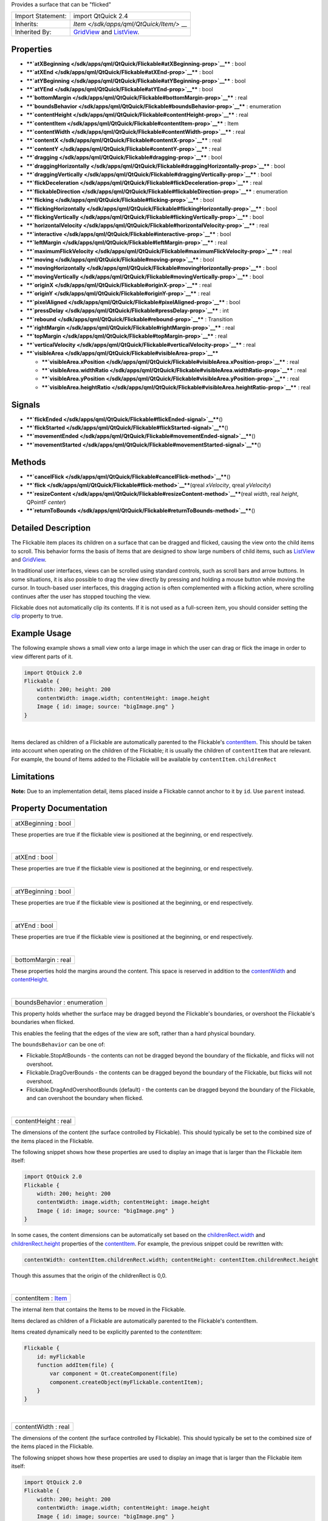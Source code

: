 Provides a surface that can be "flicked"

+--------------------------------------+--------------------------------------+
| Import Statement:                    | import QtQuick 2.4                   |
+--------------------------------------+--------------------------------------+
| Inherits:                            | `Item </sdk/apps/qml/QtQuick/Item/>` |
|                                      | __                                   |
+--------------------------------------+--------------------------------------+
| Inherited By:                        | `GridView </sdk/apps/qml/QtQuick/Gri |
|                                      | dView/>`__                           |
|                                      | and                                  |
|                                      | `ListView </sdk/apps/qml/QtQuick/Lis |
|                                      | tView/>`__.                          |
+--------------------------------------+--------------------------------------+

Properties
----------

-  ****`atXBeginning </sdk/apps/qml/QtQuick/Flickable#atXBeginning-prop>`__****
   : bool
-  ****`atXEnd </sdk/apps/qml/QtQuick/Flickable#atXEnd-prop>`__**** :
   bool
-  ****`atYBeginning </sdk/apps/qml/QtQuick/Flickable#atYBeginning-prop>`__****
   : bool
-  ****`atYEnd </sdk/apps/qml/QtQuick/Flickable#atYEnd-prop>`__**** :
   bool
-  ****`bottomMargin </sdk/apps/qml/QtQuick/Flickable#bottomMargin-prop>`__****
   : real
-  ****`boundsBehavior </sdk/apps/qml/QtQuick/Flickable#boundsBehavior-prop>`__****
   : enumeration
-  ****`contentHeight </sdk/apps/qml/QtQuick/Flickable#contentHeight-prop>`__****
   : real
-  ****`contentItem </sdk/apps/qml/QtQuick/Flickable#contentItem-prop>`__****
   : Item
-  ****`contentWidth </sdk/apps/qml/QtQuick/Flickable#contentWidth-prop>`__****
   : real
-  ****`contentX </sdk/apps/qml/QtQuick/Flickable#contentX-prop>`__****
   : real
-  ****`contentY </sdk/apps/qml/QtQuick/Flickable#contentY-prop>`__****
   : real
-  ****`dragging </sdk/apps/qml/QtQuick/Flickable#dragging-prop>`__****
   : bool
-  ****`draggingHorizontally </sdk/apps/qml/QtQuick/Flickable#draggingHorizontally-prop>`__****
   : bool
-  ****`draggingVertically </sdk/apps/qml/QtQuick/Flickable#draggingVertically-prop>`__****
   : bool
-  ****`flickDeceleration </sdk/apps/qml/QtQuick/Flickable#flickDeceleration-prop>`__****
   : real
-  ****`flickableDirection </sdk/apps/qml/QtQuick/Flickable#flickableDirection-prop>`__****
   : enumeration
-  ****`flicking </sdk/apps/qml/QtQuick/Flickable#flicking-prop>`__****
   : bool
-  ****`flickingHorizontally </sdk/apps/qml/QtQuick/Flickable#flickingHorizontally-prop>`__****
   : bool
-  ****`flickingVertically </sdk/apps/qml/QtQuick/Flickable#flickingVertically-prop>`__****
   : bool
-  ****`horizontalVelocity </sdk/apps/qml/QtQuick/Flickable#horizontalVelocity-prop>`__****
   : real
-  ****`interactive </sdk/apps/qml/QtQuick/Flickable#interactive-prop>`__****
   : bool
-  ****`leftMargin </sdk/apps/qml/QtQuick/Flickable#leftMargin-prop>`__****
   : real
-  ****`maximumFlickVelocity </sdk/apps/qml/QtQuick/Flickable#maximumFlickVelocity-prop>`__****
   : real
-  ****`moving </sdk/apps/qml/QtQuick/Flickable#moving-prop>`__**** :
   bool
-  ****`movingHorizontally </sdk/apps/qml/QtQuick/Flickable#movingHorizontally-prop>`__****
   : bool
-  ****`movingVertically </sdk/apps/qml/QtQuick/Flickable#movingVertically-prop>`__****
   : bool
-  ****`originX </sdk/apps/qml/QtQuick/Flickable#originX-prop>`__**** :
   real
-  ****`originY </sdk/apps/qml/QtQuick/Flickable#originY-prop>`__**** :
   real
-  ****`pixelAligned </sdk/apps/qml/QtQuick/Flickable#pixelAligned-prop>`__****
   : bool
-  ****`pressDelay </sdk/apps/qml/QtQuick/Flickable#pressDelay-prop>`__****
   : int
-  ****`rebound </sdk/apps/qml/QtQuick/Flickable#rebound-prop>`__**** :
   Transition
-  ****`rightMargin </sdk/apps/qml/QtQuick/Flickable#rightMargin-prop>`__****
   : real
-  ****`topMargin </sdk/apps/qml/QtQuick/Flickable#topMargin-prop>`__****
   : real
-  ****`verticalVelocity </sdk/apps/qml/QtQuick/Flickable#verticalVelocity-prop>`__****
   : real
-  ****`visibleArea </sdk/apps/qml/QtQuick/Flickable#visibleArea-prop>`__****

   -  ****`visibleArea.xPosition </sdk/apps/qml/QtQuick/Flickable#visibleArea.xPosition-prop>`__****
      : real
   -  ****`visibleArea.widthRatio </sdk/apps/qml/QtQuick/Flickable#visibleArea.widthRatio-prop>`__****
      : real
   -  ****`visibleArea.yPosition </sdk/apps/qml/QtQuick/Flickable#visibleArea.yPosition-prop>`__****
      : real
   -  ****`visibleArea.heightRatio </sdk/apps/qml/QtQuick/Flickable#visibleArea.heightRatio-prop>`__****
      : real

Signals
-------

-  ****`flickEnded </sdk/apps/qml/QtQuick/Flickable#flickEnded-signal>`__****\ ()
-  ****`flickStarted </sdk/apps/qml/QtQuick/Flickable#flickStarted-signal>`__****\ ()
-  ****`movementEnded </sdk/apps/qml/QtQuick/Flickable#movementEnded-signal>`__****\ ()
-  ****`movementStarted </sdk/apps/qml/QtQuick/Flickable#movementStarted-signal>`__****\ ()

Methods
-------

-  ****`cancelFlick </sdk/apps/qml/QtQuick/Flickable#cancelFlick-method>`__****\ ()
-  ****`flick </sdk/apps/qml/QtQuick/Flickable#flick-method>`__****\ (qreal
   *xVelocity*, qreal *yVelocity*)
-  ****`resizeContent </sdk/apps/qml/QtQuick/Flickable#resizeContent-method>`__****\ (real
   *width*, real *height*, QPointF *center*)
-  ****`returnToBounds </sdk/apps/qml/QtQuick/Flickable#returnToBounds-method>`__****\ ()

Detailed Description
--------------------

The Flickable item places its children on a surface that can be dragged
and flicked, causing the view onto the child items to scroll. This
behavior forms the basis of Items that are designed to show large
numbers of child items, such as
`ListView </sdk/apps/qml/QtQuick/ListView/>`__ and
`GridView </sdk/apps/qml/QtQuick/draganddrop#gridview>`__.

In traditional user interfaces, views can be scrolled using standard
controls, such as scroll bars and arrow buttons. In some situations, it
is also possible to drag the view directly by pressing and holding a
mouse button while moving the cursor. In touch-based user interfaces,
this dragging action is often complemented with a flicking action, where
scrolling continues after the user has stopped touching the view.

Flickable does not automatically clip its contents. If it is not used as
a full-screen item, you should consider setting the
`clip </sdk/apps/qml/QtQuick/Item#clip-prop>`__ property to true.

Example Usage
-------------

|image0|

The following example shows a small view onto a large image in which the
user can drag or flick the image in order to view different parts of it.

.. code:: qml

    import QtQuick 2.0
    Flickable {
        width: 200; height: 200
        contentWidth: image.width; contentHeight: image.height
        Image { id: image; source: "bigImage.png" }
    }

| 

Items declared as children of a Flickable are automatically parented to
the Flickable's
`contentItem </sdk/apps/qml/QtQuick/Flickable#contentItem-prop>`__. This
should be taken into account when operating on the children of the
Flickable; it is usually the children of ``contentItem`` that are
relevant. For example, the bound of Items added to the Flickable will be
available by ``contentItem.childrenRect``

Limitations
-----------

**Note:** Due to an implementation detail, items placed inside a
Flickable cannot anchor to it by ``id``. Use ``parent`` instead.

Property Documentation
----------------------

+--------------------------------------------------------------------------+
|        \ atXBeginning : bool                                             |
+--------------------------------------------------------------------------+

These properties are true if the flickable view is positioned at the
beginning, or end respectively.

| 

+--------------------------------------------------------------------------+
|        \ atXEnd : bool                                                   |
+--------------------------------------------------------------------------+

These properties are true if the flickable view is positioned at the
beginning, or end respectively.

| 

+--------------------------------------------------------------------------+
|        \ atYBeginning : bool                                             |
+--------------------------------------------------------------------------+

These properties are true if the flickable view is positioned at the
beginning, or end respectively.

| 

+--------------------------------------------------------------------------+
|        \ atYEnd : bool                                                   |
+--------------------------------------------------------------------------+

These properties are true if the flickable view is positioned at the
beginning, or end respectively.

| 

+--------------------------------------------------------------------------+
|        \ bottomMargin : real                                             |
+--------------------------------------------------------------------------+

These properties hold the margins around the content. This space is
reserved in addition to the
`contentWidth </sdk/apps/qml/QtQuick/Flickable#contentWidth-prop>`__ and
`contentHeight </sdk/apps/qml/QtQuick/Flickable#contentHeight-prop>`__.

| 

+--------------------------------------------------------------------------+
|        \ boundsBehavior : enumeration                                    |
+--------------------------------------------------------------------------+

This property holds whether the surface may be dragged beyond the
Flickable's boundaries, or overshoot the Flickable's boundaries when
flicked.

This enables the feeling that the edges of the view are soft, rather
than a hard physical boundary.

The ``boundsBehavior`` can be one of:

-  Flickable.StopAtBounds - the contents can not be dragged beyond the
   boundary of the flickable, and flicks will not overshoot.
-  Flickable.DragOverBounds - the contents can be dragged beyond the
   boundary of the Flickable, but flicks will not overshoot.
-  Flickable.DragAndOvershootBounds (default) - the contents can be
   dragged beyond the boundary of the Flickable, and can overshoot the
   boundary when flicked.

| 

+--------------------------------------------------------------------------+
|        \ contentHeight : real                                            |
+--------------------------------------------------------------------------+

The dimensions of the content (the surface controlled by Flickable).
This should typically be set to the combined size of the items placed in
the Flickable.

The following snippet shows how these properties are used to display an
image that is larger than the Flickable item itself:

.. code:: qml

    import QtQuick 2.0
    Flickable {
        width: 200; height: 200
        contentWidth: image.width; contentHeight: image.height
        Image { id: image; source: "bigImage.png" }
    }

In some cases, the content dimensions can be automatically set based on
the
`childrenRect.width </sdk/apps/qml/QtQuick/Item#childrenRect.width-prop>`__
and
`childrenRect.height </sdk/apps/qml/QtQuick/Item#childrenRect.height-prop>`__
properties of the
`contentItem </sdk/apps/qml/QtQuick/Flickable#contentItem-prop>`__. For
example, the previous snippet could be rewritten with:

.. code:: cpp

    contentWidth: contentItem.childrenRect.width; contentHeight: contentItem.childrenRect.height

Though this assumes that the origin of the childrenRect is 0,0.

| 

+--------------------------------------------------------------------------+
|        \ contentItem : `Item </sdk/apps/qml/QtQuick/Item/>`__            |
+--------------------------------------------------------------------------+

The internal item that contains the Items to be moved in the Flickable.

Items declared as children of a Flickable are automatically parented to
the Flickable's contentItem.

Items created dynamically need to be explicitly parented to the
*contentItem*:

.. code:: cpp

    Flickable {
        id: myFlickable
        function addItem(file) {
            var component = Qt.createComponent(file)
            component.createObject(myFlickable.contentItem);
        }
    }

| 

+--------------------------------------------------------------------------+
|        \ contentWidth : real                                             |
+--------------------------------------------------------------------------+

The dimensions of the content (the surface controlled by Flickable).
This should typically be set to the combined size of the items placed in
the Flickable.

The following snippet shows how these properties are used to display an
image that is larger than the Flickable item itself:

.. code:: qml

    import QtQuick 2.0
    Flickable {
        width: 200; height: 200
        contentWidth: image.width; contentHeight: image.height
        Image { id: image; source: "bigImage.png" }
    }

In some cases, the content dimensions can be automatically set based on
the
`childrenRect.width </sdk/apps/qml/QtQuick/Item#childrenRect.width-prop>`__
and
`childrenRect.height </sdk/apps/qml/QtQuick/Item#childrenRect.height-prop>`__
properties of the
`contentItem </sdk/apps/qml/QtQuick/Flickable#contentItem-prop>`__. For
example, the previous snippet could be rewritten with:

.. code:: cpp

    contentWidth: contentItem.childrenRect.width; contentHeight: contentItem.childrenRect.height

Though this assumes that the origin of the childrenRect is 0,0.

| 

+--------------------------------------------------------------------------+
|        \ contentX : real                                                 |
+--------------------------------------------------------------------------+

These properties hold the surface coordinate currently at the top-left
corner of the Flickable. For example, if you flick an image up 100
pixels, ``contentY`` will be 100.

| 

+--------------------------------------------------------------------------+
|        \ contentY : real                                                 |
+--------------------------------------------------------------------------+

These properties hold the surface coordinate currently at the top-left
corner of the Flickable. For example, if you flick an image up 100
pixels, ``contentY`` will be 100.

| 

+--------------------------------------------------------------------------+
|        \ dragging : bool                                                 |
+--------------------------------------------------------------------------+

These properties describe whether the view is currently moving
horizontally, vertically or in either direction, due to the user
dragging the view.

| 

+--------------------------------------------------------------------------+
|        \ draggingHorizontally : bool                                     |
+--------------------------------------------------------------------------+

These properties describe whether the view is currently moving
horizontally, vertically or in either direction, due to the user
dragging the view.

| 

+--------------------------------------------------------------------------+
|        \ draggingVertically : bool                                       |
+--------------------------------------------------------------------------+

These properties describe whether the view is currently moving
horizontally, vertically or in either direction, due to the user
dragging the view.

| 

+--------------------------------------------------------------------------+
|        \ flickDeceleration : real                                        |
+--------------------------------------------------------------------------+

This property holds the rate at which a flick will decelerate.

The default value is platform dependent.

| 

+--------------------------------------------------------------------------+
|        \ flickableDirection : enumeration                                |
+--------------------------------------------------------------------------+

This property determines which directions the view can be flicked.

-  Flickable.AutoFlickDirection (default) - allows flicking vertically
   if the *contentHeight* is not equal to the *height* of the Flickable.
   Allows flicking horizontally if the *contentWidth* is not equal to
   the *width* of the Flickable.
-  Flickable.HorizontalFlick - allows flicking horizontally.
-  Flickable.VerticalFlick - allows flicking vertically.
-  Flickable.HorizontalAndVerticalFlick - allows flicking in both
   directions.

| 

+--------------------------------------------------------------------------+
|        \ flicking : bool                                                 |
+--------------------------------------------------------------------------+

These properties describe whether the view is currently moving
horizontally, vertically or in either direction, due to the user
flicking the view.

| 

+--------------------------------------------------------------------------+
|        \ flickingHorizontally : bool                                     |
+--------------------------------------------------------------------------+

These properties describe whether the view is currently moving
horizontally, vertically or in either direction, due to the user
flicking the view.

| 

+--------------------------------------------------------------------------+
|        \ flickingVertically : bool                                       |
+--------------------------------------------------------------------------+

These properties describe whether the view is currently moving
horizontally, vertically or in either direction, due to the user
flicking the view.

| 

+--------------------------------------------------------------------------+
|        \ horizontalVelocity : real                                       |
+--------------------------------------------------------------------------+

The instantaneous velocity of movement along the x and y axes, in
pixels/sec.

The reported velocity is smoothed to avoid erratic output.

Note that for views with a large content size (more than 10 times the
view size), the velocity of the flick may exceed the velocity of the
touch in the case of multiple quick consecutive flicks. This allows the
user to flick faster through large content.

| 

+--------------------------------------------------------------------------+
|        \ interactive : bool                                              |
+--------------------------------------------------------------------------+

This property describes whether the user can interact with the
Flickable. A user cannot drag or flick a Flickable that is not
interactive.

By default, this property is true.

This property is useful for temporarily disabling flicking. This allows
special interaction with Flickable's children; for example, you might
want to freeze a flickable map while scrolling through a pop-up dialog
that is a child of the Flickable.

| 

+--------------------------------------------------------------------------+
|        \ leftMargin : real                                               |
+--------------------------------------------------------------------------+

These properties hold the margins around the content. This space is
reserved in addition to the
`contentWidth </sdk/apps/qml/QtQuick/Flickable#contentWidth-prop>`__ and
`contentHeight </sdk/apps/qml/QtQuick/Flickable#contentHeight-prop>`__.

| 

+--------------------------------------------------------------------------+
|        \ maximumFlickVelocity : real                                     |
+--------------------------------------------------------------------------+

This property holds the maximum velocity that the user can flick the
view in pixels/second.

The default value is platform dependent.

| 

+--------------------------------------------------------------------------+
|        \ moving : bool                                                   |
+--------------------------------------------------------------------------+

These properties describe whether the view is currently moving
horizontally, vertically or in either direction, due to the user either
dragging or flicking the view.

| 

+--------------------------------------------------------------------------+
|        \ movingHorizontally : bool                                       |
+--------------------------------------------------------------------------+

These properties describe whether the view is currently moving
horizontally, vertically or in either direction, due to the user either
dragging or flicking the view.

| 

+--------------------------------------------------------------------------+
|        \ movingVertically : bool                                         |
+--------------------------------------------------------------------------+

These properties describe whether the view is currently moving
horizontally, vertically or in either direction, due to the user either
dragging or flicking the view.

| 

+--------------------------------------------------------------------------+
|        \ originX : real                                                  |
+--------------------------------------------------------------------------+

These properties hold the origin of the content. This value always
refers to the top-left position of the content regardless of layout
direction.

This is usually (0,0), however
`ListView </sdk/apps/qml/QtQuick/ListView/>`__ and
`GridView </sdk/apps/qml/QtQuick/draganddrop#gridview>`__ may have an
arbitrary origin due to delegate size variation, or item
insertion/removal outside the visible region.

| 

+--------------------------------------------------------------------------+
|        \ originY : real                                                  |
+--------------------------------------------------------------------------+

These properties hold the origin of the content. This value always
refers to the top-left position of the content regardless of layout
direction.

This is usually (0,0), however
`ListView </sdk/apps/qml/QtQuick/ListView/>`__ and
`GridView </sdk/apps/qml/QtQuick/draganddrop#gridview>`__ may have an
arbitrary origin due to delegate size variation, or item
insertion/removal outside the visible region.

| 

+--------------------------------------------------------------------------+
|        \ pixelAligned : bool                                             |
+--------------------------------------------------------------------------+

This property sets the alignment of
`contentX </sdk/apps/qml/QtQuick/Flickable#contentX-prop>`__ and
`contentY </sdk/apps/qml/QtQuick/Flickable#contentY-prop>`__ to pixels
(``true``) or subpixels (``false``).

Enable pixelAligned to optimize for still content or moving content with
high constrast edges, such as one-pixel-wide lines, text or vector
graphics. Disable pixelAligned when optimizing for animation quality.

The default is ``false``.

| 

+--------------------------------------------------------------------------+
|        \ pressDelay : int                                                |
+--------------------------------------------------------------------------+

This property holds the time to delay (ms) delivering a press to
children of the Flickable. This can be useful where reacting to a press
before a flicking action has undesirable effects.

If the flickable is dragged/flicked before the delay times out the press
event will not be delivered. If the button is released within the
timeout, both the press and release will be delivered.

Note that for nested Flickables with pressDelay set, the pressDelay of
outer Flickables is overridden by the innermost Flickable. If the drag
exceeds the platform drag threshold, the press event will be delivered
regardless of this property.

**See also** QStyleHints.

| 

+--------------------------------------------------------------------------+
|        \ rebound : `Transition </sdk/apps/qml/QtQuick/Transition/>`__    |
+--------------------------------------------------------------------------+

This holds the transition to be applied to the content view when it
snaps back to the bounds of the flickable. The transition is triggered
when the view is flicked or dragged past the edge of the content area,
or when
`returnToBounds() </sdk/apps/qml/QtQuick/Flickable#returnToBounds-method>`__
is called.

.. code:: qml

    import QtQuick 2.0
    Flickable {
        width: 150; height: 150
        contentWidth: 300; contentHeight: 300
        rebound: Transition {
            NumberAnimation {
                properties: "x,y"
                duration: 1000
                easing.type: Easing.OutBounce
            }
        }
        Rectangle {
            width: 300; height: 300
            gradient: Gradient {
                GradientStop { position: 0.0; color: "lightsteelblue" }
                GradientStop { position: 1.0; color: "blue" }
            }
        }
    }

When the above view is flicked beyond its bounds, it will return to its
bounds using the transition specified:

|image1|

If this property is not set, a default animation is applied.

| 

+--------------------------------------------------------------------------+
|        \ rightMargin : real                                              |
+--------------------------------------------------------------------------+

These properties hold the margins around the content. This space is
reserved in addition to the
`contentWidth </sdk/apps/qml/QtQuick/Flickable#contentWidth-prop>`__ and
`contentHeight </sdk/apps/qml/QtQuick/Flickable#contentHeight-prop>`__.

| 

+--------------------------------------------------------------------------+
|        \ topMargin : real                                                |
+--------------------------------------------------------------------------+

These properties hold the margins around the content. This space is
reserved in addition to the
`contentWidth </sdk/apps/qml/QtQuick/Flickable#contentWidth-prop>`__ and
`contentHeight </sdk/apps/qml/QtQuick/Flickable#contentHeight-prop>`__.

| 

+--------------------------------------------------------------------------+
|        \ verticalVelocity : real                                         |
+--------------------------------------------------------------------------+

The instantaneous velocity of movement along the x and y axes, in
pixels/sec.

The reported velocity is smoothed to avoid erratic output.

Note that for views with a large content size (more than 10 times the
view size), the velocity of the flick may exceed the velocity of the
touch in the case of multiple quick consecutive flicks. This allows the
user to flick faster through large content.

| 

+--------------------------------------------------------------------------+
|        \ **visibleArea group**                                           |
+==========================================================================+
|        \ visibleArea.xPosition : real                                    |
+--------------------------------------------------------------------------+
|        \ visibleArea.widthRatio : real                                   |
+--------------------------------------------------------------------------+
|        \ visibleArea.yPosition : real                                    |
+--------------------------------------------------------------------------+
|        \ visibleArea.heightRatio : real                                  |
+--------------------------------------------------------------------------+

These properties describe the position and size of the currently viewed
area. The size is defined as the percentage of the full view currently
visible, scaled to 0.0 - 1.0. The page position is usually in the range
0.0 (beginning) to 1.0 minus size ratio (end), i.e. ``yPosition`` is in
the range 0.0 to 1.0-\ ``heightRatio``. However, it is possible for the
contents to be dragged outside of the normal range, resulting in the
page positions also being outside the normal range.

These properties are typically used to draw a scrollbar. For example:

.. code:: qml

    Rectangle {
        width: 200; height: 200
        Flickable {
            id: flickable
            ...
        }
        Rectangle {
            id: scrollbar
            anchors.right: flickable.right
            y: flickable.visibleArea.yPosition * flickable.height
            width: 10
            height: flickable.visibleArea.heightRatio * flickable.height
            color: "black"
        }
    }

**See also** `UI Components: Scrollbar
Example </sdk/apps/qml/QtQuick/customitems-scrollbar/>`__.

| 

Signal Documentation
--------------------

+--------------------------------------------------------------------------+
|        \ flickEnded()                                                    |
+--------------------------------------------------------------------------+

This signal is emitted when the view stops moving due to a flick.

The corresponding handler is ``onFlickEnded``.

| 

+--------------------------------------------------------------------------+
|        \ flickStarted()                                                  |
+--------------------------------------------------------------------------+

This signal is emitted when the view is flicked. A flick starts from the
point that the mouse or touch is released, while still in motion.

The corresponding handler is ``onFlickStarted``.

| 

+--------------------------------------------------------------------------+
|        \ movementEnded()                                                 |
+--------------------------------------------------------------------------+

This signal is emitted when the view stops moving due to user
interaction. If a flick was generated, this signal will be emitted once
the flick stops. If a flick was not generated, this signal will be
emitted when the user stops dragging - i.e. a mouse or touch release.

The corresponding handler is ``onMovementEnded``.

| 

+--------------------------------------------------------------------------+
|        \ movementStarted()                                               |
+--------------------------------------------------------------------------+

This signal is emitted when the view begins moving due to user
interaction.

The corresponding handler is ``onMovementStarted``.

| 

Method Documentation
--------------------

+--------------------------------------------------------------------------+
|        \ cancelFlick()                                                   |
+--------------------------------------------------------------------------+

Cancels the current flick animation.

| 

+--------------------------------------------------------------------------+
|        \ flick(qreal *xVelocity*, qreal *yVelocity*)                     |
+--------------------------------------------------------------------------+

Flicks the content with *xVelocity* horizontally and *yVelocity*
vertically in pixels/sec.

| 

+--------------------------------------------------------------------------+
|        \ resizeContent(real *width*, real *height*, QPointF *center*)    |
+--------------------------------------------------------------------------+

Resizes the content to *width* x *height* about *center*.

This does not scale the contents of the Flickable - it only resizes the
`contentWidth </sdk/apps/qml/QtQuick/Flickable#contentWidth-prop>`__ and
`contentHeight </sdk/apps/qml/QtQuick/Flickable#contentHeight-prop>`__.

Resizing the content may result in the content being positioned outside
the bounds of the Flickable. Calling
`returnToBounds() </sdk/apps/qml/QtQuick/Flickable#returnToBounds-method>`__
will move the content back within legal bounds.

| 

+--------------------------------------------------------------------------+
|        \ returnToBounds()                                                |
+--------------------------------------------------------------------------+

Ensures the content is within legal bounds.

This may be called to ensure that the content is within legal bounds
after manually positioning the content.

| 

.. |image0| image:: /media/sdk/apps/qml/QtQuick/Flickable/images/flickable.gif
.. |image1| image:: /media/sdk/apps/qml/QtQuick/Flickable/images/flickable-rebound.gif

